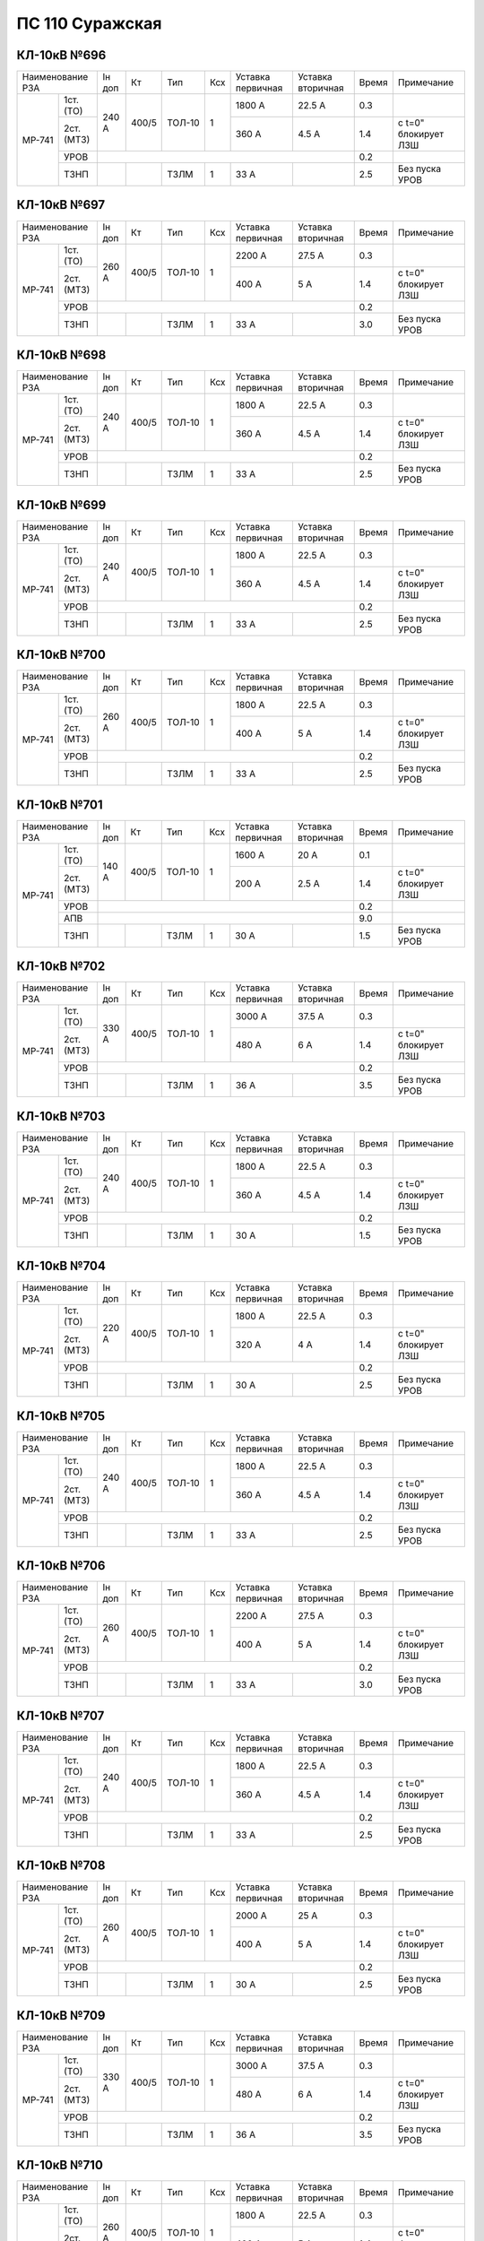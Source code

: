 ПС 110 Суражская
~~~~~~~~~~~~~~~~


КЛ-10кВ №696
""""""""""""

+-----------------+------+-----+------+---+---------+---------+-----+--------------------+
|Наименование РЗА |Iн доп| Кт  | Тип  |Ксх|Уставка  |Уставка  |Время|Примечание          |
|                 |      |     |      |   |первичная|вторичная|     |                    |
+------+----------+------+-----+------+---+---------+---------+-----+--------------------+
|МР-741| 1ст.(ТО) |240 А |400/5|ТОЛ-10| 1 | 1800 А  | 22.5 А  | 0.3 |                    |
|      +----------+      |     |      |   +---------+---------+-----+--------------------+
|      | 2ст.(МТЗ)|      |     |      |   | 360 А   | 4.5 А   | 1.4 |с t=0" блокирует ЛЗШ|
|      +----------+------+-----+------+---+---------+---------+-----+--------------------+
|      | УРОВ     |                                           | 0.2 |                    |
|      +----------+------+-----+------+---+---------+---------+-----+--------------------+
|      | ТЗНП     |      |     |ТЗЛМ  | 1 | 33 А    |         | 2.5 |Без пуска УРОВ      |
+------+----------+------+-----+------+---+---------+---------+-----+--------------------+

КЛ-10кВ №697
""""""""""""

+-----------------+------+-----+------+---+---------+---------+-----+--------------------+
|Наименование РЗА |Iн доп| Кт  | Тип  |Ксх|Уставка  |Уставка  |Время|Примечание          |
|                 |      |     |      |   |первичная|вторичная|     |                    |
+------+----------+------+-----+------+---+---------+---------+-----+--------------------+
|МР-741| 1ст.(ТО) |260 А |400/5|ТОЛ-10| 1 | 2200 А  | 27.5 А  | 0.3 |                    |
|      +----------+      |     |      |   +---------+---------+-----+--------------------+
|      | 2ст.(МТЗ)|      |     |      |   | 400 А   | 5 А     | 1.4 |с t=0" блокирует ЛЗШ|
|      +----------+------+-----+------+---+---------+---------+-----+--------------------+
|      | УРОВ     |                                           | 0.2 |                    |
|      +----------+------+-----+------+---+---------+---------+-----+--------------------+
|      | ТЗНП     |      |     |ТЗЛМ  | 1 | 33 А    |         | 3.0 |Без пуска УРОВ      |
+------+----------+------+-----+------+---+---------+---------+-----+--------------------+

КЛ-10кВ №698
""""""""""""

+-----------------+------+-----+------+---+---------+---------+-----+--------------------+
|Наименование РЗА |Iн доп| Кт  | Тип  |Ксх|Уставка  |Уставка  |Время|Примечание          |
|                 |      |     |      |   |первичная|вторичная|     |                    |
+------+----------+------+-----+------+---+---------+---------+-----+--------------------+
|МР-741| 1ст.(ТО) |240 А |400/5|ТОЛ-10| 1 | 1800 А  | 22.5 А  | 0.3 |                    |
|      +----------+      |     |      |   +---------+---------+-----+--------------------+
|      | 2ст.(МТЗ)|      |     |      |   | 360 А   | 4.5 А   | 1.4 |с t=0" блокирует ЛЗШ|
|      +----------+------+-----+------+---+---------+---------+-----+--------------------+
|      | УРОВ     |                                           | 0.2 |                    |
|      +----------+------+-----+------+---+---------+---------+-----+--------------------+
|      | ТЗНП     |      |     |ТЗЛМ  | 1 | 33 А    |         | 2.5 |Без пуска УРОВ      |
+------+----------+------+-----+------+---+---------+---------+-----+--------------------+

КЛ-10кВ №699
""""""""""""

+-----------------+------+-----+------+---+---------+---------+-----+--------------------+
|Наименование РЗА |Iн доп| Кт  | Тип  |Ксх|Уставка  |Уставка  |Время|Примечание          |
|                 |      |     |      |   |первичная|вторичная|     |                    |
+------+----------+------+-----+------+---+---------+---------+-----+--------------------+
|МР-741| 1ст.(ТО) |240 А |400/5|ТОЛ-10| 1 | 1800 А  | 22.5 А  | 0.3 |                    |
|      +----------+      |     |      |   +---------+---------+-----+--------------------+
|      | 2ст.(МТЗ)|      |     |      |   | 360 А   | 4.5 А   | 1.4 |с t=0" блокирует ЛЗШ|
|      +----------+------+-----+------+---+---------+---------+-----+--------------------+
|      | УРОВ     |                                           | 0.2 |                    |
|      +----------+------+-----+------+---+---------+---------+-----+--------------------+
|      | ТЗНП     |      |     |ТЗЛМ  | 1 | 33 А    |         | 2.5 |Без пуска УРОВ      |
+------+----------+------+-----+------+---+---------+---------+-----+--------------------+

КЛ-10кВ №700
""""""""""""

+-----------------+------+-----+------+---+---------+---------+-----+--------------------+
|Наименование РЗА |Iн доп| Кт  | Тип  |Ксх|Уставка  |Уставка  |Время|Примечание          |
|                 |      |     |      |   |первичная|вторичная|     |                    |
+------+----------+------+-----+------+---+---------+---------+-----+--------------------+
|МР-741| 1ст.(ТО) |260 А |400/5|ТОЛ-10| 1 | 1800 А  | 22.5 А  | 0.3 |                    |
|      +----------+      |     |      |   +---------+---------+-----+--------------------+
|      | 2ст.(МТЗ)|      |     |      |   | 400 А   | 5 А     | 1.4 |с t=0" блокирует ЛЗШ|
|      +----------+------+-----+------+---+---------+---------+-----+--------------------+
|      | УРОВ     |                                           | 0.2 |                    |
|      +----------+------+-----+------+---+---------+---------+-----+--------------------+
|      | ТЗНП     |      |     |ТЗЛМ  | 1 | 33 А    |         | 2.5 |Без пуска УРОВ      |
+------+----------+------+-----+------+---+---------+---------+-----+--------------------+

КЛ-10кВ №701
""""""""""""

+-----------------+------+-----+------+---+---------+---------+-----+--------------------+
|Наименование РЗА |Iн доп| Кт  | Тип  |Ксх|Уставка  |Уставка  |Время|Примечание          |
|                 |      |     |      |   |первичная|вторичная|     |                    |
+------+----------+------+-----+------+---+---------+---------+-----+--------------------+
|МР-741| 1ст.(ТО) |140 А |400/5|ТОЛ-10| 1 | 1600 А  | 20 А    | 0.1 |                    |
|      +----------+      |     |      |   +---------+---------+-----+--------------------+
|      | 2ст.(МТЗ)|      |     |      |   | 200 А   | 2.5 А   | 1.4 |с t=0" блокирует ЛЗШ|
|      +----------+------+-----+------+---+---------+---------+-----+--------------------+
|      | УРОВ     |                                           | 0.2 |                    |
|      +----------+-------------------------------------------+-----+--------------------+
|      | АПВ      |                                           | 9.0 |                    |
|      +----------+------+-----+------+---+---------+---------+-----+--------------------+
|      | ТЗНП     |      |     |ТЗЛМ  | 1 | 30 А    |         | 1.5 |Без пуска УРОВ      |
+------+----------+------+-----+------+---+---------+---------+-----+--------------------+

КЛ-10кВ №702
""""""""""""

+-----------------+------+-----+------+---+---------+---------+-----+--------------------+
|Наименование РЗА |Iн доп| Кт  | Тип  |Ксх|Уставка  |Уставка  |Время|Примечание          |
|                 |      |     |      |   |первичная|вторичная|     |                    |
+------+----------+------+-----+------+---+---------+---------+-----+--------------------+
|МР-741| 1ст.(ТО) |330 А |400/5|ТОЛ-10| 1 | 3000 А  | 37.5 А  | 0.3 |                    |
|      +----------+      |     |      |   +---------+---------+-----+--------------------+
|      | 2ст.(МТЗ)|      |     |      |   | 480 А   | 6 А     | 1.4 |с t=0" блокирует ЛЗШ|
|      +----------+------+-----+------+---+---------+---------+-----+--------------------+
|      | УРОВ     |                                           | 0.2 |                    |
|      +----------+------+-----+------+---+---------+---------+-----+--------------------+
|      | ТЗНП     |      |     |ТЗЛМ  | 1 | 36 А    |         | 3.5 |Без пуска УРОВ      |
+------+----------+------+-----+------+---+---------+---------+-----+--------------------+

КЛ-10кВ №703
""""""""""""

+-----------------+------+-----+------+---+---------+---------+-----+--------------------+
|Наименование РЗА |Iн доп| Кт  | Тип  |Ксх|Уставка  |Уставка  |Время|Примечание          |
|                 |      |     |      |   |первичная|вторичная|     |                    |
+------+----------+------+-----+------+---+---------+---------+-----+--------------------+
|МР-741| 1ст.(ТО) |240 А |400/5|ТОЛ-10| 1 | 1800 А  | 22.5 А  | 0.3 |                    |
|      +----------+      |     |      |   +---------+---------+-----+--------------------+
|      | 2ст.(МТЗ)|      |     |      |   | 360 А   | 4.5 А   | 1.4 |с t=0" блокирует ЛЗШ|
|      +----------+------+-----+------+---+---------+---------+-----+--------------------+
|      | УРОВ     |                                           | 0.2 |                    |
|      +----------+------+-----+------+---+---------+---------+-----+--------------------+
|      | ТЗНП     |      |     |ТЗЛМ  | 1 | 30 А    |         | 1.5 |Без пуска УРОВ      |
+------+----------+------+-----+------+---+---------+---------+-----+--------------------+

КЛ-10кВ №704
""""""""""""

+-----------------+------+-----+------+---+---------+---------+-----+--------------------+
|Наименование РЗА |Iн доп| Кт  | Тип  |Ксх|Уставка  |Уставка  |Время|Примечание          |
|                 |      |     |      |   |первичная|вторичная|     |                    |
+------+----------+------+-----+------+---+---------+---------+-----+--------------------+
|МР-741| 1ст.(ТО) |220 А |400/5|ТОЛ-10| 1 | 1800 А  | 22.5 А  | 0.3 |                    |
|      +----------+      |     |      |   +---------+---------+-----+--------------------+
|      | 2ст.(МТЗ)|      |     |      |   | 320 А   | 4 А     | 1.4 |с t=0" блокирует ЛЗШ|
|      +----------+------+-----+------+---+---------+---------+-----+--------------------+
|      | УРОВ     |                                           | 0.2 |                    |
|      +----------+------+-----+------+---+---------+---------+-----+--------------------+
|      | ТЗНП     |      |     |ТЗЛМ  | 1 | 30 А    |         | 2.5 |Без пуска УРОВ      |
+------+----------+------+-----+------+---+---------+---------+-----+--------------------+


КЛ-10кВ №705
""""""""""""

+-----------------+------+-----+------+---+---------+---------+-----+--------------------+
|Наименование РЗА |Iн доп| Кт  | Тип  |Ксх|Уставка  |Уставка  |Время|Примечание          |
|                 |      |     |      |   |первичная|вторичная|     |                    |
+------+----------+------+-----+------+---+---------+---------+-----+--------------------+
|МР-741| 1ст.(ТО) |240 А |400/5|ТОЛ-10| 1 | 1800 А  | 22.5 А  | 0.3 |                    |
|      +----------+      |     |      |   +---------+---------+-----+--------------------+
|      | 2ст.(МТЗ)|      |     |      |   | 360 А   | 4.5 А   | 1.4 |с t=0" блокирует ЛЗШ|
|      +----------+------+-----+------+---+---------+---------+-----+--------------------+
|      | УРОВ     |                                           | 0.2 |                    |
|      +----------+------+-----+------+---+---------+---------+-----+--------------------+
|      | ТЗНП     |      |     |ТЗЛМ  | 1 | 33 А    |         | 2.5 |Без пуска УРОВ      |
+------+----------+------+-----+------+---+---------+---------+-----+--------------------+

КЛ-10кВ №706
""""""""""""

+-----------------+------+-----+------+---+---------+---------+-----+--------------------+
|Наименование РЗА |Iн доп| Кт  | Тип  |Ксх|Уставка  |Уставка  |Время|Примечание          |
|                 |      |     |      |   |первичная|вторичная|     |                    |
+------+----------+------+-----+------+---+---------+---------+-----+--------------------+
|МР-741| 1ст.(ТО) |260 А |400/5|ТОЛ-10| 1 | 2200 А  | 27.5 А  | 0.3 |                    |
|      +----------+      |     |      |   +---------+---------+-----+--------------------+
|      | 2ст.(МТЗ)|      |     |      |   | 400 А   | 5 А     | 1.4 |с t=0" блокирует ЛЗШ|
|      +----------+------+-----+------+---+---------+---------+-----+--------------------+
|      | УРОВ     |                                           | 0.2 |                    |
|      +----------+------+-----+------+---+---------+---------+-----+--------------------+
|      | ТЗНП     |      |     |ТЗЛМ  | 1 | 33 А    |         | 3.0 |Без пуска УРОВ      |
+------+----------+------+-----+------+---+---------+---------+-----+--------------------+

КЛ-10кВ №707
""""""""""""

+-----------------+------+-----+------+---+---------+---------+-----+--------------------+
|Наименование РЗА |Iн доп| Кт  | Тип  |Ксх|Уставка  |Уставка  |Время|Примечание          |
|                 |      |     |      |   |первичная|вторичная|     |                    |
+------+----------+------+-----+------+---+---------+---------+-----+--------------------+
|МР-741| 1ст.(ТО) |240 А |400/5|ТОЛ-10| 1 | 1800 А  | 22.5 А  | 0.3 |                    |
|      +----------+      |     |      |   +---------+---------+-----+--------------------+
|      | 2ст.(МТЗ)|      |     |      |   | 360 А   | 4.5 А   | 1.4 |с t=0" блокирует ЛЗШ|
|      +----------+------+-----+------+---+---------+---------+-----+--------------------+
|      | УРОВ     |                                           | 0.2 |                    |
|      +----------+------+-----+------+---+---------+---------+-----+--------------------+
|      | ТЗНП     |      |     |ТЗЛМ  | 1 | 33 А    |         | 2.5 |Без пуска УРОВ      |
+------+----------+------+-----+------+---+---------+---------+-----+--------------------+

КЛ-10кВ №708
""""""""""""

+-----------------+------+-----+------+---+---------+---------+-----+--------------------+
|Наименование РЗА |Iн доп| Кт  | Тип  |Ксх|Уставка  |Уставка  |Время|Примечание          |
|                 |      |     |      |   |первичная|вторичная|     |                    |
+------+----------+------+-----+------+---+---------+---------+-----+--------------------+
|МР-741| 1ст.(ТО) |260 А |400/5|ТОЛ-10| 1 | 2000 А  | 25 А    | 0.3 |                    |
|      +----------+      |     |      |   +---------+---------+-----+--------------------+
|      | 2ст.(МТЗ)|      |     |      |   | 400 А   | 5 А     | 1.4 |с t=0" блокирует ЛЗШ|
|      +----------+------+-----+------+---+---------+---------+-----+--------------------+
|      | УРОВ     |                                           | 0.2 |                    |
|      +----------+------+-----+------+---+---------+---------+-----+--------------------+
|      | ТЗНП     |      |     |ТЗЛМ  | 1 | 30 А    |         | 2.5 |Без пуска УРОВ      |
+------+----------+------+-----+------+---+---------+---------+-----+--------------------+

КЛ-10кВ №709
""""""""""""

+-----------------+------+-----+------+---+---------+---------+-----+--------------------+
|Наименование РЗА |Iн доп| Кт  | Тип  |Ксх|Уставка  |Уставка  |Время|Примечание          |
|                 |      |     |      |   |первичная|вторичная|     |                    |
+------+----------+------+-----+------+---+---------+---------+-----+--------------------+
|МР-741| 1ст.(ТО) |330 А |400/5|ТОЛ-10| 1 | 3000 А  | 37.5 А  | 0.3 |                    |
|      +----------+      |     |      |   +---------+---------+-----+--------------------+
|      | 2ст.(МТЗ)|      |     |      |   | 480 А   | 6 А     | 1.4 |с t=0" блокирует ЛЗШ|
|      +----------+------+-----+------+---+---------+---------+-----+--------------------+
|      | УРОВ     |                                           | 0.2 |                    |
|      +----------+------+-----+------+---+---------+---------+-----+--------------------+
|      | ТЗНП     |      |     |ТЗЛМ  | 1 | 36 А    |         | 3.5 |Без пуска УРОВ      |
+------+----------+------+-----+------+---+---------+---------+-----+--------------------+

КЛ-10кВ №710
""""""""""""

+-----------------+------+-----+------+---+---------+---------+-----+--------------------+
|Наименование РЗА |Iн доп| Кт  | Тип  |Ксх|Уставка  |Уставка  |Время|Примечание          |
|                 |      |     |      |   |первичная|вторичная|     |                    |
+------+----------+------+-----+------+---+---------+---------+-----+--------------------+
|МР-741| 1ст.(ТО) |260 А |400/5|ТОЛ-10| 1 | 1800 А  | 22.5 А  | 0.3 |                    |
|      +----------+      |     |      |   +---------+---------+-----+--------------------+
|      | 2ст.(МТЗ)|      |     |      |   | 400 А   | 5 А     | 1.4 |с t=0" блокирует ЛЗШ|
|      +----------+------+-----+------+---+---------+---------+-----+--------------------+
|      | УРОВ     |                                           | 0.2 |                    |
|      +----------+------+-----+------+---+---------+---------+-----+--------------------+
|      | ТЗНП     |      |     |ТЗЛМ  | 1 | 33 А    |         | 2.5 |Без пуска УРОВ      |
+------+----------+------+-----+------+---+---------+---------+-----+--------------------+